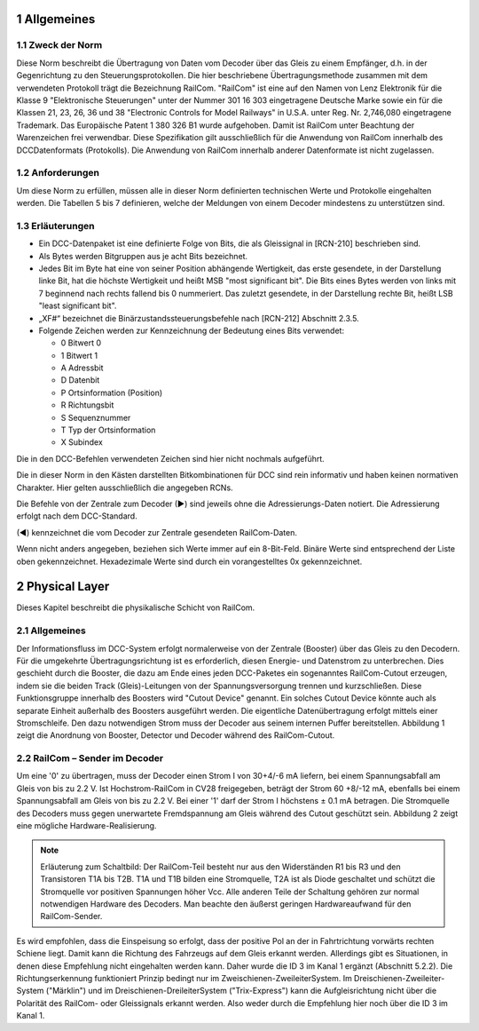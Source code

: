 1 Allgemeines
===============
  
1.1 Zweck der Norm
--------------------
Diese Norm beschreibt die Übertragung von Daten vom Decoder über das Gleis zu einem
Empfänger, d.h. in der Gegenrichtung zu den Steuerungsprotokollen. Die hier beschriebene
Übertragungsmethode zusammen mit dem verwendeten Protokoll trägt die Bezeichnung
RailCom.
"RailCom" ist eine auf den Namen von Lenz Elektronik für die Klasse 9 "Elektronische
Steuerungen" unter der Nummer 301 16 303 eingetragene Deutsche Marke sowie ein für die
Klassen 21, 23, 26, 36 und 38 "Electronic Controls for Model Railways" in U.S.A. unter
Reg. Nr. 2,746,080 eingetragene Trademark. Das Europäische Patent 1 380 326 B1 wurde
aufgehoben. Damit ist RailCom unter Beachtung der Warenzeichen frei verwendbar.
Diese Spezifikation gilt ausschließlich für die Anwendung von RailCom innerhalb des DCCDatenformats (Protokolls). Die Anwendung von RailCom innerhalb anderer Datenformate ist
nicht zugelassen.

1.2 Anforderungen
--------------------
Um diese Norm zu erfüllen, müssen alle in dieser Norm definierten technischen Werte und
Protokolle eingehalten werden. Die Tabellen 5 bis 7 definieren, welche der Meldungen von
einem Decoder mindestens zu unterstützen sind.

1.3 Erläuterungen
--------------------
  
* Ein DCC-Datenpaket ist eine definierte Folge von Bits, die als Gleissignal in [RCN-210] beschrieben sind.
  
* Als Bytes werden Bitgruppen aus je acht Bits bezeichnet.
  
* Jedes Bit im Byte hat eine von seiner Position abhängende Wertigkeit, das erste 
  gesendete, in der Darstellung linke Bit, hat die höchste Wertigkeit und heißt MSB "most
  significant bit". Die Bits eines Bytes werden von links mit 7 beginnend nach rechts fallend
  bis 0 nummeriert. Das zuletzt gesendete, in der Darstellung rechte Bit, heißt LSB "least
  significant bit".

* „XF#“ bezeichnet die Binärzustandssteuerungsbefehle nach [RCN-212] Abschnitt 2.3.5.

* Folgende Zeichen werden zur Kennzeichnung der Bedeutung eines Bits verwendet:

  * 0 Bitwert 0
  * 1 Bitwert 1
  * A Adressbit
  * D Datenbit
  * P Ortsinformation (Position)
  * R Richtungsbit
  * S Sequenznummer
  * T Typ der Ortsinformation
  * X Subindex

Die in den DCC-Befehlen verwendeten Zeichen sind hier nicht nochmals aufgeführt.

Die in dieser Norm in den Kästen darstellten Bitkombinationen für DCC sind rein informativ
und haben keinen normativen Charakter. Hier gelten ausschließlich die angegeben RCNs.

Die Befehle von der Zentrale zum Decoder (►) sind jeweils ohne die Adressierungs-Daten
notiert. Die Adressierung erfolgt nach dem DCC-Standard.

(◄) kennzeichnet die vom Decoder zur Zentrale gesendeten RailCom-Daten.

Wenn nicht anders angegeben, beziehen sich Werte immer auf ein 8-Bit-Feld. Binäre Werte
sind entsprechend der Liste oben gekennzeichnet. Hexadezimale Werte sind durch ein
vorangestelltes 0x gekennzeichnet.

2 Physical Layer
===============
Dieses Kapitel beschreibt die physikalische Schicht von RailCom.

2.1 Allgemeines
--------------------

Der Informationsfluss im DCC-System erfolgt normalerweise von der Zentrale (Booster) über
das Gleis zu den Decodern. Für die umgekehrte Übertragungsrichtung ist es erforderlich,
diesen Energie- und Datenstrom zu unterbrechen. Dies geschieht durch die Booster, die dazu
am Ende eines jeden DCC-Paketes ein sogenanntes RailCom-Cutout erzeugen, indem sie die
beiden Track (Gleis)-Leitungen von der Spannungsversorgung trennen und kurzschließen.
Diese Funktionsgruppe innerhalb des Boosters wird "Cutout Device" genannt. Ein solches
Cutout Device könnte auch als separate Einheit außerhalb des Boosters ausgeführt werden.
Die eigentliche Datenübertragung erfolgt mittels einer Stromschleife. Den dazu notwendigen
Strom muss der Decoder aus seinem internen Puffer bereitstellen. Abbildung 1 zeigt die
Anordnung von Booster, Detector und Decoder während des RailCom-Cutout.

2.2 RailCom – Sender im Decoder
----------------------------------------

Um eine '0' zu übertragen, muss der Decoder einen Strom I von 30+4/-6 mA liefern, bei
einem Spannungsabfall am Gleis von bis zu 2.2 V. Ist Hochstrom-RailCom in CV28
freigegeben, beträgt der Strom 60 +8/-12 mA, ebenfalls bei einem Spannungsabfall am Gleis
von bis zu 2.2 V. Bei einer '1' darf der Strom I höchstens ± 0.1 mA betragen. Die Stromquelle
des Decoders muss gegen unerwartete Fremdspannung am Gleis während des Cutout
geschützt sein. Abbildung 2 zeigt eine mögliche Hardware-Realisierung.

.. note::
    Erläuterung zum Schaltbild:
    Der RailCom-Teil besteht nur aus den Widerständen R1 bis R3 und den Transistoren T1A bis
    T2B. T1A und T1B bilden eine Stromquelle, T2A ist als Diode geschaltet und schützt die
    Stromquelle vor positiven Spannungen höher Vcc.
    Alle anderen Teile der Schaltung gehören zur normal notwendigen Hardware des Decoders.
    Man beachte den äußerst geringen Hardwareaufwand für den RailCom-Sender. 

Es wird empfohlen, dass die Einspeisung so erfolgt, dass der positive Pol an der in
Fahrtrichtung vorwärts rechten Schiene liegt. Damit kann die Richtung des Fahrzeugs auf
dem Gleis erkannt werden. Allerdings gibt es Situationen, in denen diese Empfehlung nicht
eingehalten werden kann. Daher wurde die ID 3 im Kanal 1 ergänzt (Abschnitt 5.2.2).
Die Richtungserkennung funktioniert Prinzip bedingt nur im Zweischienen-ZweileiterSystem. Im Dreischienen-Zweileiter-System ("Märklin") und im Dreischienen-DreileiterSystem ("Trix-Express") kann die Aufgleisrichtung nicht über die Polarität des RailCom- oder
Gleissignals erkannt werden. Also weder durch die Empfehlung hier noch über die ID 3 im
Kanal 1.


